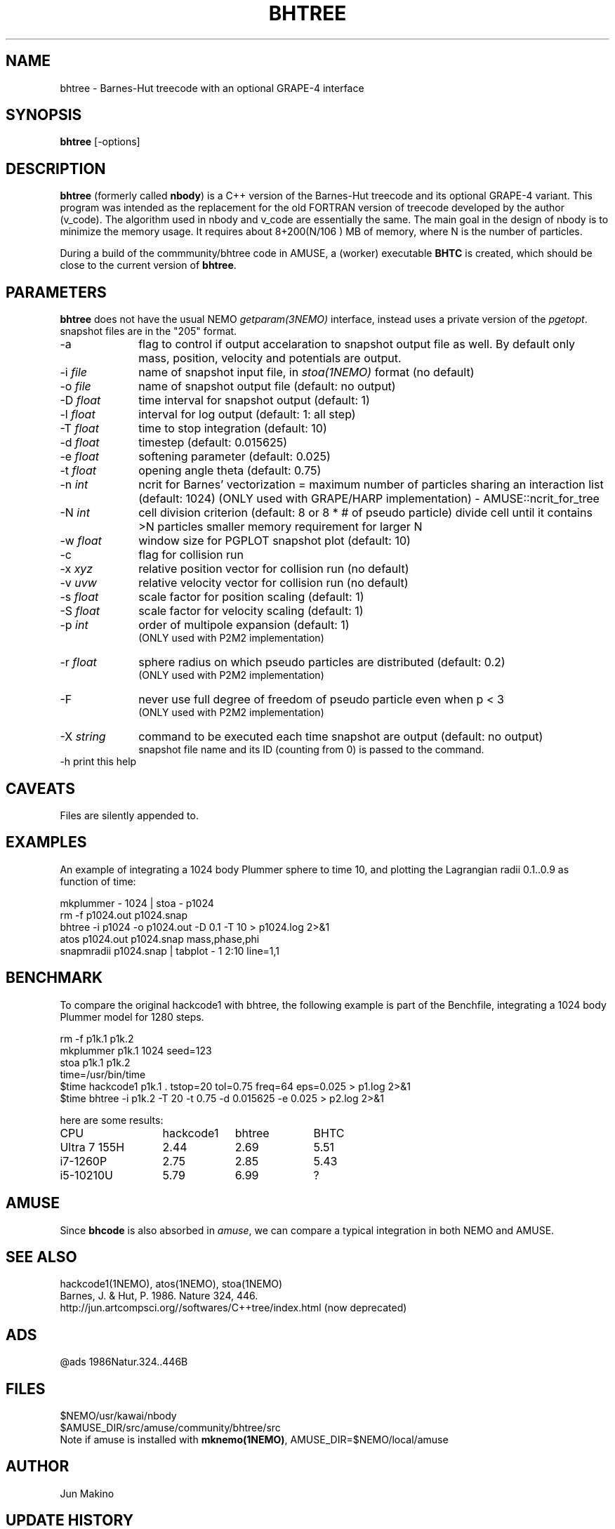 .TH BHTREE 1NEMO "23 May 2025"

.SH "NAME"
bhtree \- Barnes-Hut treecode with an optional GRAPE-4 interface

.SH "SYNOPSIS"
\fBbhtree\fP [-options]

.SH "DESCRIPTION"

\fBbhtree\fP (formerly called \fBnbody\fP) is a C++
version of the Barnes-Hut treecode and its optional GRAPE-4 variant. 
This program was intended as the replacement for the old FORTRAN version of treecode
developed by the author (v_code). The algorithm used in nbody and v_code
are essentially the same. The main goal in the design of nbody is to minimize
the memory usage. It requires about 8+200(N/106 ) MB of
memory, where N is the number of particles.
.PP
During a build of the commmunity/bhtree code in AMUSE, a (worker) executable \fBBHTC\fP is
created, which should be close to the current version of \fBbhtree\fP.

.SH "PARAMETERS"
\fBbhtree\fP does not have the usual NEMO \fIgetparam(3NEMO)\fP interface,
instead uses a private version of the \fIpgetopt\fP. snapshot files
are in the "205" format.
.TP 10
-a
flag to control if output accelaration to snapshot output file as well.
By default only mass, position, velocity and potentials are output.
.TP
-i \fIfile\fP
name of snapshot input file, in \fIstoa(1NEMO)\fP format  (no default)
.TP
-o \fIfile\fP
name of snapshot output file      (default: no output)
.TP
-D \fIfloat\fP
time interval for snapshot output (default: 1)
.TP
-l \fIfloat\fP
interval for log output (default: 1: all step)
.TP
-T \fIfloat\fP
time to stop integration          (default: 10)
.TP
-d \fIfloat\fP
timestep (default: 0.015625)
.TP
-e \fIfloat\fP
softening parameter (default: 0.025)
.TP
-t \fIfloat\fP
opening angle theta               (default: 0.75)
.TP
-n \fIint\fP
ncrit for Barnes' vectorization  =
maximum number of particles sharing an interaction list
(default: 1024)
(ONLY used with GRAPE/HARP implementation) - AMUSE::ncrit_for_tree
.TP
-N \fIint\fP
cell division criterion    (default: 8 or 8 * # of pseudo particle)
divide cell until it contains >N particles
smaller memory requirement for larger N
.TP
-w  \fIfloat\fP
window size for PGPLOT snapshot plot (default: 10)
.TP
-c
flag for collision run
.TP
-x \fIxyz\fP
relative position vector for collision run (no default)
.TP
-v \fIuvw\fP
relative velocity vector for collision run (no default)
.TP
-s \fIfloat\fP
scale factor for position scaling (default: 1)
.TP
-S \fIfloat\fP
scale factor for velocity scaling (default: 1)
.TP
-p \fIint\fP
order of multipole expansion (default: 1)
          (ONLY used with P2M2 implementation)
.TP
-r \fIfloat\fP
sphere radius on which pseudo particles are distributed (default: 0.2)
          (ONLY used with P2M2 implementation)
.TP
-F
never use full degree of freedom of pseudo particle even when p < 3
          (ONLY used with P2M2 implementation)
.TP
-X \fIstring\fP
command to be executed each time snapshot are output (default: no output) 
          snapshot file name and its ID (counting from 0) is passed to the command.
.TP
-h        print this help


.SH "CAVEATS"
Files are silently appended to.

.SH "EXAMPLES"
An example of integrating a 1024 body Plummer sphere to time 10, and plotting
the Lagrangian radii 0.1..0.9 as function of time:
.EX

  mkplummer - 1024 | stoa - p1024
  rm -f p1024.out p1024.snap
  bhtree -i p1024 -o p1024.out -D 0.1 -T 10 > p1024.log 2>&1 
  atos p1024.out p1024.snap mass,phase,phi 
  snapmradii p1024.snap  | tabplot - 1 2:10 line=1,1
 
.EE

.SH "BENCHMARK"

To compare the original hackcode1 with bhtree, the following example is
part of the Benchfile, integrating a 1024 body Plummer model for 1280 steps.

.EX
  rm -f p1k.1 p1k.2
  mkplummer p1k.1 1024 seed=123
  stoa p1k.1 p1k.2
  time=/usr/bin/time
  $time hackcode1 p1k.1 . tstop=20 tol=0.75 freq=64     eps=0.025  > p1.log 2>&1
  $time bhtree -i p1k.2   -T 20    -t 0.75  -d 0.015625 -e 0.025   > p2.log 2>&1
.EE

here are some results:

.nf
.ta +2i +1i +1i
CPU	hackcode1	bhtree	BHTC
Ultra 7 155H	2.44	2.69	5.51
i7-1260P	2.75	2.85	5.43
i5-10210U      	5.79	6.99	?
.fi

.SH "AMUSE"
Since \fBbhcode\fP is also absorbed in \fIamuse\fP, we can compare a typical  integration
in both NEMO and AMUSE.

.SH "SEE ALSO"
hackcode1(1NEMO), atos(1NEMO), stoa(1NEMO)
.nf
Barnes, J. & Hut, P. 1986. Nature 324, 446.
http://jun.artcompsci.org//softwares/C++tree/index.html (now deprecated)
.fi

.SH "ADS"
@ads 1986Natur.324..446B

.SH "FILES"
.nf
$NEMO/usr/kawai/nbody
$AMUSE_DIR/src/amuse/community/bhtree/src
.fi
Note if amuse is installed with \fBmknemo(1NEMO)\fP, AMUSE_DIR=$NEMO/local/amuse


.SH "AUTHOR"
Jun Makino

.SH "UPDATE HISTORY"
.nf
.ta +1.25i +4.5i
21-dec-1998	V1 written	Jun Makino
22-may-2025	man page written while renaming nbody to bhtree (MODEST25-SPZ)	PJT
.fi

